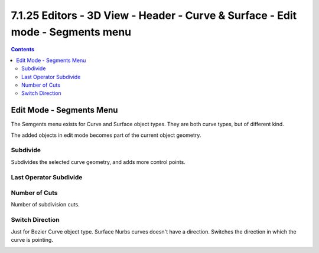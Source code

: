*******************************************************************************
7.1.25 Editors - 3D View - Header - Curve & Surface - Edit mode - Segments menu
*******************************************************************************

.. contents:: Contents




Edit Mode - Segments Menu
=========================

The Semgents menu exists for Curve and Surface object types. They are both curve types, but of different kind.

.. image:: graphics/7.1.25_Editors_-_3D_View_-_Header_-_Curve_&_Surface_-_Edit_mode_-_Segments_menu/10000201000000920000004A293A023E325441D0.png

The added objects in edit mode becomes part of the current object geometry.



Subdivide
---------

Subdivides the selected curve geometry, and adds more control points.

.. image:: graphics/7.1.25_Editors_-_3D_View_-_Header_-_Curve_&_Surface_-_Edit_mode_-_Segments_menu/100002010000015900000087D5A10EE521650598.png

.. image:: graphics/7.1.25_Editors_-_3D_View_-_Header_-_Curve_&_Surface_-_Edit_mode_-_Segments_menu/100002010000011B0000007F626604DC6AAC1E0D.png



Last Operator Subdivide
-----------------------



Number of Cuts
--------------

Number of subdivision cuts.



Switch Direction
----------------

Just for Bezier Curve object type. Surface Nurbs curves doesn't have a direction. Switches the direction in which the curve is pointing.

.. image:: graphics/7.1.25_Editors_-_3D_View_-_Header_-_Curve_&_Surface_-_Edit_mode_-_Segments_menu/100002010000016E00000120497FA55220AA0FC0.png

